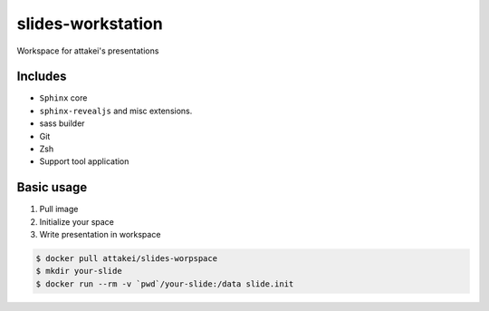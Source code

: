 slides-workstation
==================

Workspace for attakei's presentations

Includes
--------

* ``Sphinx`` core
* ``sphinx-revealjs`` and misc extensions.
* sass builder
* Git
* Zsh
* Support tool application

Basic usage
-----------

#. Pull image
#. Initialize your space
#. Write presentation in workspace

.. code-block:: bash

    $ docker pull attakei/slides-worpspace
    $ mkdir your-slide
    $ docker run --rm -v `pwd`/your-slide:/data slide.init
